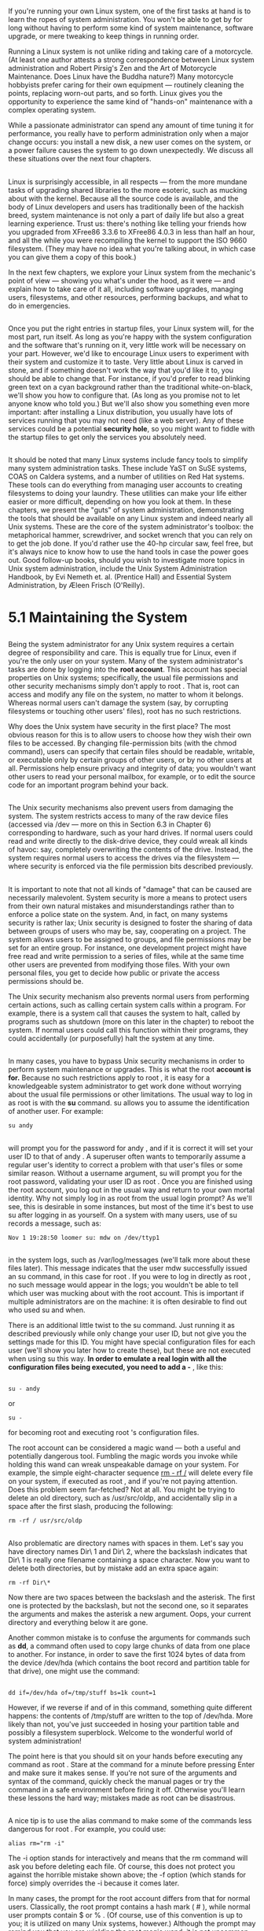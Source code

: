 * 
** 
   If you're running your own Linux system, one of the first tasks at hand is to
   learn the ropes of system administration. You won't be able to get by for
   long without having to perform some kind of system maintenance, software
   upgrade, or mere tweaking to keep things in running order.

   Running a Linux system is not unlike riding and taking care of a motorcycle.
   (At least one author attests a strong correspondence between Linux system
   administration and Robert Pirsig's Zen and the Art of Motorcycle Maintenance.
   Does Linux have the Buddha nature?) Many motorcycle hobbyists prefer caring
   for their own equipment — routinely cleaning the points, replacing worn-out
   parts, and so forth. Linux gives you the opportunity to experience the same
   kind of "hands-on" maintenance with a complex operating system.

   While a passionate administrator can spend any amount of time tuning it for
   performance, you really have to perform administration only when a major
   change occurs: you install a new disk, a new user comes on the system, or a
   power failure causes the system to go down unexpectedly. We discuss all these
   situations over the next four chapters.
** 
   Linux is surprisingly accessible, in all respects — from the more mundane
   tasks of upgrading shared libraries to the more esoteric, such as mucking
   about with the kernel. Because all the source code is available, and the body
   of Linux developers and users has traditionally been of the hackish breed,
   system maintenance is not only a part of daily life but also a great learning
   experience. Trust us: there's nothing like telling your friends how you
   upgraded from XFree86 3.3.6 to XFree86 4.0.3 in less than half an hour, and
   all the while you were recompiling the kernel to support the ISO 9660
   filesystem. (They may have no idea what you're talking about, in which case
   you can give them a copy of this book.)

   In the next few chapters, we explore your Linux system from the mechanic's
   point of view — showing you what's under the hood, as it were — and explain
   how to take care of it all, including software upgrades, managing users,
   filesystems, and other resources, performing backups, and what to do in
   emergencies.
** 
   Once you put the right entries in startup files, your Linux system will, for
   the most part, run itself. As long as you're happy with the system
   configuration and the software that's running on it, very little work will be
   necessary on your part. However, we'd like to encourage Linux users to
   experiment with their system and customize it to taste. Very little about
   Linux is carved in stone, and if something doesn't work the way that you'd
   like it to, you should be able to change that. For instance, if you'd prefer
   to read blinking green text on a cyan background rather than the traditional
   white-on-black, we'll show you how to configure that. (As long as you promise
   not to let anyone know who told you.) But we'll also show you something even
   more important: after installing a Linux distribution, you usually have lots
   of services running that you may not need (like a web server). Any of these
   services could be a potential *security hole*, so you might want to fiddle
   with the startup files to get only the services you absolutely need.
** 
   It should be noted that many Linux systems include fancy tools to simplify
   many system administration tasks. These include YaST on SuSE systems, COAS on
   Caldera systems, and a number of utilities on Red Hat systems. These tools
   can do everything from managing user accounts to creating filesystems to
   doing your laundry. These utilities can make your life either easier or more
   difficult, depending on how you look at them. In these chapters, we present
   the "guts" of system administration, demonstrating the tools that should be
   available on any Linux system and indeed nearly all Unix systems. These are
   the core of the system administrator's toolbox: the metaphorical hammer,
   screwdriver, and socket wrench that you can rely on to get the job done. If
   you'd rather use the 40-hp circular saw, feel free, but it's always nice to
   know how to use the hand tools in case the power goes out. Good follow-up
   books, should you wish to investigate more topics in Unix system
   administration, include the Unix System Administration Handbook, by Evi
   Nemeth et. al. (Prentice Hall) and Essential System Administration, by Æleen
   Frisch (O'Reilly).
* 5.1 Maintaining the System
** 
   Being the system administrator for any Unix system requires a certain degree
   of responsibility and care. This is equally true for Linux, even if you're
   the only user on your system. Many of the system administrator's tasks are
   done by logging into the *root account*. This account has special properties
   on Unix systems; specifically, the usual file permissions and other security
   mechanisms simply don't apply to root . That is, root can access and modify
   any file on the system, no matter to whom it belongs. Whereas normal users
   can't damage the system (say, by corrupting filesystems or touching other
   users' files), root has no such restrictions.

   Why does the Unix system have security in the first place? The most obvious
   reason for this is to allow users to choose how they wish their own files to
   be accessed. By changing file-permission bits (with the chmod command), users
   can specify that certain files should be readable, writable, or executable
   only by certain groups of other users, or by no other users at all.
   Permissions help ensure privacy and integrity of data; you wouldn't want
   other users to read your personal mailbox, for example, or to edit the source
   code for an important program behind your back.
** 
   The Unix security mechanisms also prevent users from damaging the system. The
   system restricts access to many of the raw device files (accessed via /dev —
   more on this in Section 6.3 in Chapter 6) corresponding to hardware, such as
   your hard drives. If normal users could read and write directly to the
   disk-drive device, they could wreak all kinds of havoc: say, completely
   overwriting the contents of the drive. Instead, the system requires normal
   users to access the drives via the filesystem — where security is enforced
   via the file permission bits described previously.
** 
   It is important to note that not all kinds of "damage" that can be caused are
   necessarily malevolent. System security is more a means to protect users from
   their own natural mistakes and misunderstandings rather than to enforce a
   police state on the system. And, in fact, on many systems security is rather
   lax; Unix security is designed to foster the sharing of data between groups
   of users who may be, say, cooperating on a project. The system allows users
   to be assigned to groups, and file permissions may be set for an entire
   group. For instance, one development project might have free read and write
   permission to a series of files, while at the same time other users are
   prevented from modifying those files. With your own personal files, you get
   to decide how public or private the access permissions should be.

   The Unix security mechanism also prevents normal users from performing
   certain actions, such as calling certain system calls within a program. For
   example, there is a system call that causes the system to halt, called by
   programs such as shutdown (more on this later in the chapter) to reboot the
   system. If normal users could call this function within their programs, they
   could accidentally (or purposefully) halt the system at any time.
** 
   In many cases, you have to bypass Unix security mechanisms in order to
   perform system maintenance or upgrades. This is what the root *account is
   for.* Because no such restrictions apply to root , it is easy for a
   knowledgeable system administrator to get work done without worrying about
   the usual file permissions or other limitations. The usual way to log in as
   root is with the *su* command. su allows you to assume the identification of
   another user. For example:
   #+begin_src shell
     su andy
   #+end_src
** 
   will prompt you for the password for andy , and if it is correct it will set
   your user ID to that of andy . A superuser often wants to temporarily assume
   a regular user's identity to correct a problem with that user's files or some
   similar reason. Without a username argument, su will prompt you for the root
   password, validating your user ID as root . Once you are finished using the
   root account, you log out in the usual way and return to your own mortal
   identity. Why not simply log in as root from the usual login prompt? As we'll
   see, this is desirable in some instances, but most of the time it's best to
   use su after logging in as yourself. On a system with many users, use of su
   records a message, such as:
   #+begin_src shell
     Nov 1 19:28:50 loomer su: mdw on /dev/ttyp1
   #+end_src
** 
   in the system logs, such as /var/log/messages (we'll talk more about these
   files later). This message indicates that the user mdw successfully issued an
   su command, in this case for root . If you were to log in directly as root ,
   no such message would appear in the logs; you wouldn't be able to tell which
   user was mucking about with the root account. This is important if multiple
   administrators are on the machine: it is often desirable to find out who used
   su and when.
   
   There is an additional little twist to the su command. Just running it as
   described previously while only change your user ID, but not give you the
   settings made for this ID. You might have special configuration files for
   each user (we'll show you later how to create these), but these are not
   executed when using su this way. *In order to emulate a real login with all
   the configuration files being executed, you need to add a -* , like this:
** 
   #+begin_src shell
     su - andy
   #+end_src
   or
   #+begin_src shell
     su -
   #+end_src
   for becoming root and executing root 's configuration files.

   The root account can be considered a magic wand — both a useful and
   potentially dangerous tool. Fumbling the magic words you invoke while holding
   this wand can wreak unspeakable damage on your system. For example, the
   simple eight-character sequence __rm - rf /__ will delete every file on your
   system, if executed as root , and if you're not paying attention. Does this
   problem seem far-fetched? Not at all. You might be trying to delete an old
   directory, such as /usr/src/oldp, and accidentally slip in a space after the
   first slash, producing the following: 
   #+begin_src shell
     rm -rf / usr/src/oldp
   #+end_src
** 
   Also problematic are directory names with spaces in them. Let's say you have
   directory names Dir\ 1 and Dir\ 2, where the backslash indicates that Dir\ 1
   is really one filename containing a space character. Now you want to delete
   both directories, but by mistake add an extra space again:
   #+begin_src shell
     rm -rf Dir\*
   #+end_src
   Now there are two spaces between the backslash and the asterisk. The first
   one is protected by the backslash, but not the second one, so it separates
   the arguments and makes the asterisk a new argument. Oops, your current
   directory and everything below it are gone.

   Another common mistake is to confuse the arguments for commands such as *dd*,
   a command often used to copy large chunks of data from one place to another.
   For instance, in order to save the first 1024 bytes of data from the device
   /dev/hda (which contains the boot record and partition table for that drive),
   one might use the command:
** 
   #+begin_src shell
     dd if=/dev/hda of=/tmp/stuff bs=1k count=1
   #+end_src
   However, if we reverse if and of in this command, something quite different
   happens: the contents of /tmp/stuff are written to the top of /dev/hda. More
   likely than not, you've just succeeded in hosing your partition table and
   possibly a filesystem superblock. Welcome to the wonderful world of system
   administration!

   The point here is that you should sit on your hands before executing any
   command as root . Stare at the command for a minute before pressing Enter and
   make sure it makes sense. If you're not sure of the arguments and syntax of
   the command, quickly check the manual pages or try the command in a safe
   environment before firing it off. Otherwise you'll learn these lessons the
   hard way; mistakes made as root can be disastrous.
** 
   A nice tip is to use the alias command to make some of the commands less
   dangerous for root . For example, you could use:
   #+begin_src shell
     alias rm="rm -i"
   #+end_src
   The -i option stands for interactively and means that the rm command will ask
   you before deleting each file. Of course, this does not protect you against
   the horrible mistake shown above; the -f option (which stands for force)
   simply overrides the -i because it comes later.

   In many cases, the prompt for the root account differs from that for normal
   users. Classically, the root prompt contains a hash mark ( # ), while normal
   user prompts contain $ or % . (Of course, use of this convention is up to
   you; it is utilized on many Unix systems, however.) Although the prompt may
   remind you that you are wielding the root magic wand, it is not uncommon for
   users to forget this or accidentally enter a command in the wrong window or
   virtual console.
** 
   Like any powerful tool, the root account can also be abused. It is important,
   as the system administrator, to protect the root password, and if you give it
   out at all, to give it only to those users whom you trust (or who can be held
   responsible for their actions on the system). If you're the only user of your
   Linux system, this certainly doesn't apply — unless, of course, your system
   is connected to a network or allows dial-in login access.
   
   The primary benefit of not sharing the root account with other users is not
   so much that the potential for abuse is diminished, although this is
   certainly the case. Even more important is that if you're the one person with
   the ability to use the root account, you have complete knowledge of how the
   system is configured. If anyone were able to, say, modify important system
   files (as we'll talk about in this chapter), the system configuration could
   be changed behind your back, and your assumptions about how things work would
   be incorrect. Having one system administrator act as the arbiter for the
   system configuration means that one person always knows what's going on.
** 
   Also, allowing other people to have the root password means that it's more
   likely someone will eventually make a mistake using the root account.
   Although each person with knowledge of the root password may be trusted,
   anybody can make mistakes. If you're the only system administrator, you have
   only yourself to blame for making the inevitable human mistakes as root .

   That being said, let's dive into the actual tasks of system administration
   under Linux. Buckle your seatbelt.
* 5.2 Booting the System
** 
   There are several ways of booting Linux on your system. The most common
   methods involve booting from the hard drive or using a boot floppy. In many
   cases, the installation procedure will have configured one or both of these
   for you; in any case, it's important to understand how to configure booting
   for yourself.
** 5.2.1 Using a Boot Floppy
*** 
    Traditionally, a Linux boot floppy simply contains a kernel image, which is
    loaded into memory when you insert the floppy and start the system.( A Linux
    boot floppy may instead contain a LILO boot record, which causes the system
    to boot a kernel from the hard drive. We'll discuss this in the next section,
    when we talk more about LILO.)

    Many Linux distributions create a boot floppy for you in this way when
    installing the system. Using a boot floppy is an easy way to boot Linux if
    you don't want to bother booting from the hard drive. (For example, Windows
    NT/2000's boot manager is somewhat difficult to configure for booting Linux.
    We'll talk about this in the next section.) Once the kernel has booted from
    the floppy, you are free to use the floppy drive for other purposes.

    We'll include some technical information here in order to explain the boot
    process, but rest assured that in most cases, you can just insert the floppy
    disk, and booting works. Reading the following paragraphs will help you
    understanding your system, though.
*** 
    The kernel image is usually compressed, using the same algorithm as the gzip
    or the bzip2 compression programs (more on this in Section 7.4.2 in Chapter
    7 ). Compression allows the kernel, which may be a megabyte or more in size,
    to require only a few hundred kilobytes of disk space. Part of the kernel
    code is not compressed: this part contains the routines necessary to
    uncompress the kernel from the disk image and load it into memory.
    Therefore, the kernel actually "bootstraps" itself at boot time by
    uncompressing into memory.

    A number of parameters are stored in the kernel image. Among these
    parameters is the name of the device to use as the root filesystem once the
    kernel boots. Another parameter is the text mode to use for the system
    console. All these parameters may be modified using the *rdev* command,
    which we'll discuss later in this section.
*** 
    After the kernel has started, it attempts to mount a filesystem on the root
    device hardcoded in the kernel image itself. This will serve as the root
    filesystem — that is, the filesystem on /. Section 6.1 in Chapter 6
    discusses filesystems in more detail; all that you need to know for now is
    that the kernel image must contain the name of your root filesystem device.
    If the kernel can't mount a filesystem on this device, it gives up, issuing
    a kernel "panic" message. (Essentially, a kernel panic is a fatal error
    signaled by the kernel itself. A panic will occur whenever the kernel is
    terminally confused and can't continue with execution. For example, if there
    is a bug in the kernel itself, a panic might occur when it attempts to
    access memory that doesn't exist. We'll talk about kernel panics more in the
    section Section 8.6 in Chapter 8.)

    The root device stored in the kernel image is that of your root filesystem
    on the hard drive. This means that once the kernel boots, it mounts a
    hard-drive partition as the root filesystem, and all control transfers to
    the hard drive. Once the kernel is loaded into memory, it stays there — the
    boot floppy need not be accessed again (until you reboot the system, of
    course).
*** 
    Given a kernel image, you can create your own boot floppy. On many Linux
    systems, the kernel itself is stored in the file */boot/vmlinuz*.(Why the
    silly filename? On many Unix systems, the kernel is stored in a file named
    /vmunix where vm stands for "virtual memory." Naturally, Linux has to be
    different and names its kernel images vmlinux, and places them in the
    directory /boot to get them out of the root directory. The name vmlinuz was
    adopted to differentiate compressed kernel images from uncompressed images.
    Actually, the name and location of the kernel don't matter a bit, as long as
    you have either a boot floppy containing a kernel, or LILO knows how to find
    the kernel image.) This is not a universal convention, however; other Linux
    systems store the kernel in /vmlinuz or /vmlinux, and still others in a file
    such as /Image. (If you have multiple kernel images, you can use LILO to
    select which one to boot. See the next section.) Note that newly installed
    Linux systems may not have a kernel image on the hard drive if a boot floppy
    was created for you. In any case, you can build your own kernel. It's often
    a good idea to do this anyway; you can "customize" the kernel to include
    only those drivers for your particular hardware. See Section 7.4.2 in
    Chapter 7 for details.
*** 
    All right. Let's say that you have a kernel image in the file /boot/vmlinuz.
    To create a boot floppy, the first step is to use rdev to set the root
    device to that of your Linux root filesystem. (If you built the kernel
    yourself, this should be already set to the correct value, but it can't hurt
    to check with rdev.) We discussed how to create the root device in Section
    3.1.2 and Section 3.1.3 in Chapter 3.

    As root , use rdev -h to print a usage message. As you will see, there are many supported
    options, allowing you to specify the root device (our task here), the swap device, ramdisk size,
    and so on. For the most part, you needn't concern yourself with these options now.

    If we use the command rdev /boot/vmlinuz, the root device encoded in the
    kernel found in /boot/vmlinuz will be printed:
    #+begin_src shell
    courgette:/# rdev /boot/vmlinuz
    Root device /dev/hda1
    #+end_src
*** 
    If this is incorrect, and the Linux root filesystem is actually on
    /dev/hda3, we should use the following command:
    #+begin_src shell
    courgette:/# rdev /boot/vmlinuz /dev/hda3
    courgette:/#
    #+end_src
    rdev is the strong, silent type; nothing is printed when you set the root
    device, so run rdev /boot/vmlinuz again to check that it is set correctly.

    Now you're ready to create the boot floppy. For best results, use a
    brand-new, formatted floppy. You can format the floppy under Windows or
    using *fdformat* under Linux;(Some versions of the Debian distribution don't
    have an fdformat command; use the *aptly* named superformat instead.) this
    will lay down the sector and track information so that the system can
    auto-detect the size of the floppy. (See the section Section 6.1 in Chapter
    6 for more on using floppies.)
*** 
    To create the boot floppy, use dd to copy the kernel image to it, as in:
    #+begin_src shell
      courgette:/# dd if=/boot/vmlinuz of=/dev/fd0 bs=8192
    #+end_src
    If you're interested in dd, the manual page will be illustrative; in brief,
    this copies the input file (if option) named /boot/vmlinuz to the output
    file (of option) named /dev/fd0 (the first floppy device), using a block
    size (bs) of 8192 bytes. Of course, the plebian cp can be used as well, but
    we Unix sysadmins love to use cryptic commands to complete relatively simple
    tasks. That's what separates us from mortal users.

    Your boot floppy should now be ready to go. You can shut down the system
    (see Section 5.5 later in this chapter) and boot with the floppy, and if all
    goes well, your Linux system should boot as it usually does. It might be a
    good idea to make an extra boot floppy as a spare, and in Section 8.6 in
    Chapter 8, we describe methods by which boot floppies can be used to recover
    from disaster.
** 5.2.2 Using LILO
***   
    LILO is a general-purpose boot manager that can boot whatever operating
    systems you have installed on your machine, including Linux. There are
    dozens of ways to configure LILO. Here, we're going to discuss the two most
    common methods: installing LILO on the master boot record of your hard drive
    and installing LILO as a secondary boot loader for Linux only.

    LILO is the most common way to boot Linux from the hard drive. (By the
    expression "boot from the hard drive," we mean that the kernel itself is
    stored on the hard drive and no boot floppy is required, but remember that
    even when you use a boot floppy, control is transferred to the hard drive
    once the kernel is loaded into memory.) If LILO is installed on your drive's
    master boot record, or MBR, it is the first code to run when the hard drive
    is booted. LILO can then boot other operating systems — such as Linux or
    Windows — and allow you to select between them at boot time.

    It should be mentioned here that LILO is not the only boot manager available
    for booting Linux. There are alternatives like grub (Grand Unified
    Bootloader) that work just as well. However, because most distributions use
    LILO, this is also what we will cover here.
*** 
    However, Windows NT and later versions of Windows have boot managers of
    their own that occupy the MBR. If you are using one of these systems, in
    order to boot Linux from the hard drive, you may have to install LILO as the
    "secondary" boot loader for Linux only. In this case, LILO is installed on
    the boot record for just your Linux root partition, and the boot manager
    software (for Windows NT/2000) takes care of executing LILO from there when
    you wish to boot Linux.

    As we'll see, however, the Windows NT/2000 boot managers are somewhat
    uncooperative when it comes to booting LILO. This is a poor design decision,
    and if you must absolutely use one of these boot managers, it might be
    easier to boot Linux from floppy instead. Read on. Or, if you really want to
    go with Linux all the way, you can use LILO to boot Windows NT/2000 and dump
    the Windows boot managers completely.
*** 
    Use of LILO with Windows 95/98/ME/2000 is quite simple. You just configure
    LILO to boot Windows 95/98/ME/2000 (see the next section). However, if you
    install Windows 95/98/ME/2000 after installing LILO, you need to reinstall
    LILO (as the Windows 95/98/ME/2000 installation procedure overwrites the MBR
    of your primary hard drive). Just be sure you have a Linux boot floppy on
    hand so that you can boot Linux and rerun LILO.

    Before proceeding you should note that a number of Linux distributions are
    capable of configuring and installing LILO when you first install the Linux
    software. However, it's often best to configure LILO yourself, just to
    ensure that everything is done correctly.
*** 5.2.2.1 The /etc/lilo.conf file
**** 
     The first step in configuring LILO is to set up the LILO configuration file,
     which is often stored in /etc/lilo.conf. (On other systems, the file may be
     found in /boot/lilo.conf or /etc/lilo/config.)

     We are going to walk through a sample lilo.conf file. You can use this file
     as a base for your own lilo.conf and edit it for your own system.

     The first section of this file sets up some basic parameters:
     #+begin_src shell
      boot = /dev/hda
      compact
      install = /boot/boot.b
      map = /boot/map
     #+end_src
**** 
     The boot line sets the name of the device where LILO should install itself
     in the boot record. In this case, we want to install LILO in the master boot
     record of /dev/hda, the first non-SCSI hard drive. If you're booting from a
     SCSI hard drive, use a device name such as /dev/sda instead. If you give a
     partition device name (such as /dev/hda2), instead of a drive device, LILO
     will be installed as a secondary boot loader on the named partition. We'll
     talk about this in more detail later.
**** 
     The compact line tells LILO to perform some optimization; always use this
     unless you are seriously hacking on your LILO configuration.(In some cases,
     you will need the linear option, which should not be used together with
     compact. See the LILO documentation for more information.) Likewise, always
     use the install and map lines as shown. install names the file containing
     the boot sector to use on the MBR, and map specifies the "map file" that
     LILO creates when installed. On many distributions (like SuSE), these files
     should be in the directory /boot, although on other systems they may be
     found in /etc/lilo. /boot/map won't be created until you install LILO for
     the first time.
**** 
     Now, for each operating system you wish LILO to boot, add a stanza to
     /etc/lilo.conf. For example, a Linux stanza might look like this:
     #+begin_src shell
       # Stanza for Linux with root  partition on /dev/hda2.
       image = /boot/vmlinuz    # Location of kernel
       label = linux    #  Name of OS (for the LILO boot menu)
       root = /dev/hda2   #  Location of root partition
       vga = ask    #  Ask for VGA text mode at boot time
     #+end_src
     The image line specifies the name of the kernel image. Subfields include
     label , which gives this stanza a name to use with the LILO boot menu (more
     on this later); root , which specifies the Linux root partition; and vga ,
     which specifies the VGA text mode to use for the system console.
**** 
     Valid modes for vga are normal (for standard 80x25 display), extended (for
     extended text mode, usually 132x44 or 132x60), ask (to be prompted for a
     mode at boot time), or an integer (such as 1, 2, or 3). The integer
     corresponds to the number of the mode you select when using ask . The exact
     text modes available depend on your video card; use vga = ask to get a
     list.

     If you wish to boot multiple Linux kernels — for example, if you're doing
     some kernel debugging — you can add an image stanza for each one. The only
     required subfield of the image stanza is label . If you don't specify root
     or vga , the defaults coded into the kernel image itself using rdev will be
     used. If you do specify root or vga , these override the values you may
     have set using rdev. Therefore, if you are booting Linux using LILO,
     there's no need to use rdev; the LILO configuration file sets these boot
     parameters for you.
**** 
     A stanza for booting Windows 95/98/ME/2000 would look like the following:
     #+begin_src shell
       # Stanza for Win 95/Win 98/Win ME/Win 2000 partition on /dev/hda1.
       other  = /dev/hda1 # Location of partition
       table  = /dev/hda # Location of partition table for /dev/hda2
       label  = windows # Name of OS (for boot menu)
     #+end_src
     If you wish to boot a Windows 95/98/ME/2000 partition located on the second
     drive, you should add the line:
     #+begin_src shell
       loader = /boot/any_d.b
     #+end_src
     to the Windows other stanza.

     Many more options are available for LILO configuration. The LILO
     distribution itself (found on most Linux FTP sites and distributions)
     includes an extensive manual describing them all. The previous examples
     should suffice for most systems, however.
**** 
     Once you have your /etc/lilo.conf ready, you can run the command:
     #+begin_src shell
       /sbin/lilo
     #+end_src
     as root . This should display information, such as the following:
     #+begin_src shell
       courgette:/# /sbin/lilo
       Added linux
       Added windows
       courgette:/#
     #+end_src
     Using the -v option with lilo prints more diagnostic information should
     something go wrong; also, using the -C option allows you to specify a
     configuration file other than /etc/lilo.conf.
**** 
     Once this is done, you're ready to shut down your system (again, see
     Section 5.5 later in this chapter for details), reboot, and try it out. The
     first operating system stanza listed in /etc/lilo.conf will be booted by
     default. To select one of the other kernels or operating systems listed in
     /etc/lilo.conf, hold down the Shift or Ctrl key or simply press the Scroll
     Lock key while the system boots. This should present you with a LILO boot
     prompt:
     #+begin_src shell
       boot:
     #+end_src
     Here, you can press Tab to get a list of available boot options:
     #+begin_src shell
       boot: tab-key
       linux windows
     #+end_src
**** 
     These are the names given with label lines in /etc/lilo.conf. Enter the
     appropriate label, and that operating system will boot. In this case,
     entering windows causes Windows to boot from /dev/hda1, as we specified in
     the lilo.conf file.

     It should be noted here that some distributions add a fancy GUI to LILO
     (typically, this involves a Tux, the Linux penguin, in the background).
     However, configuring these should be no different from configuring the
     plain, old text-mode LILO.
*** 5.2.2.2 Using LILO as a secondary bootloader
**** 
     If you're using the Windows NT/2000 boot manager, installing the Debian
     distribution of Linux, or don't want LILO to inhabit the master boot record
     of your drive, you can configure LILO as a secondary bootloader, which will
     live on the boot record of just your Linux root partition.

     To do this, simply change the boot = ... line of /etc / lilo.conf to the
     name of the Linux root partition. For example:
     #+begin_src shell
       boot = /dev/hda2
     #+end_src
**** 
     will install LILO on the boot record of /dev/hda2, to boot Linux only. Note
     that this works only for primary partitions on the hard drive (not for
     extended or logical partitions). This restriction does not apply to the
     Debian distribution, however, where the MBR can boot an operating system
     from a boot sector in an extended (but not logical) partition. In order to
     boot Linux in this way, the Linux root partition should be marked as
     "active" in the partition table. This can be done using fdisk under Linux
     or Windows. When booting the system, the BIOS will read the boot record of
     the first "active" partition to start Linux.

     If you are using Windows NT/2000's boot manager, you should install LILO in
     this way, and then tell the boot manager to boot another operating system
     from that partition on your hard drive. The method for doing this depends
     on the boot manager in question; see your documentation for details.
*** 5.2.2.3 Specifying boot time options
**** 
     When you first installed Linux, more than likely you booted either from a
     floppy or a CD- ROM, which gave you the now-familiar LILO boot prompt. At
     this prompt you can enter several boot time options, such as:
     #+begin_src shell
      hd= cylinders , heads , sectors
     #+end_src
     to specify the hard-drive geometry. Each time you boot Linux, it may be
     necessary to specify these parameters in order for your hardware to be
     detected correctly, as described in Section 3.1.1 in Chapter 3. If you are
     using LILO to boot Linux from the hard drive, you can specify these
     parameters in /etc/lilo.conf instead of entering them at the boot prompt
     each time. To the Linux stanza of the lilo.conf file, just add a line, such
     as:
     #+begin_src shell
      append = "hd=683,16,38"
     #+end_src
**** 
     This causes the system to behave as though hd=683,16,38 were entered at the
     LILO boot prompt. If you wish to specify multiple boot options, you can do
     so with a single append line, as in:
     #+begin_src shell
      append = "hd=683,16,38 hd=64,32,202"
     #+end_src
     In this case, we specify the geometry for the first and second hard drives,
     respectively. Note that you need to use such boot options only if the kernel
     doesn't detect your hardware at boot time, which is unlikely unless you have
     very old or very uncommon hardware. You should already know if this is
     necessary, based on your experiences with installing Linux; in general, you
     should have to use an append line in lilo.conf only if you had to specify
     these boot options when first booting the Linux installation media.
**** 
     There are a number of other boottime options. Most of them deal with
     hardware detection, which has already been discussed in Chapter 3. However,
     the following additional options may also be useful to you:
**** 
     single
     Boot the system in single-user mode; skip all the system configuration and start a root
     shell on the console. See Section 8.6 in Chapter 8 for hints on using this.
     root= partition
     Mounts the named partition as the Linux root filesystem. This overrides any value
     given in /etc/lilo.conf.
     ro
     Mounts the root filesystem as read-only. This is usually done in order to run fsck; see
     Section 6.1.5 in Chapter 6.
     ramdisk= size
     Specifies a size, in bytes, for the ramdisk device. This overrides any value in
     /etc/lilo.conf. Most users need not worry about using the ramdisk; it's useful primarily
     for installation.
     vga= mode
     Sets the VGA display mode. This overrides any value in /etc/lilo.conf. Valid modes
     are normal , extended , ask , or an integer. This option is equivalent to the vga =
     values used in lilo.conf; see Section 5.2.2.1 earlier in this chapter.
**** 
     mem= size
     Tells the kernel how much RAM you have. If you have 64 MB or less, the kernel can
     get this information from the BIOS, but if you use an older kernel and you have more,
     you will have to tell the kernel the exact amount, or it will use only the first 64 MB.
     For example, if you have 128 MB, specify mem=128m . Fortunately, this is no longer
     necessary with newer kernels.
     Any of these options can be entered by hand at the LILO boot prompt or specified with the
     append option in /etc/lilo.conf.
     LILO includes complete documentation that describes all the configuration options available.
     On many Linux systems this documentation can be found in /usr/src/lilo; on Debian systems,
     it is in /usr/share/doc/lilo/Manual.txt.gz. If you can't seem to find anything, grab the LILO
     distribution from one of the Linux archive sites, or ask your Linux vendor to provide the
     sources and documentation for LILO. This documentation includes a manual that describes all
     the concepts of booting and using LILO in detail, as well as a README file that contains
     excerpts from this manual, formatted as plain text.
*** 5.2.2.4 Removing LILO
**** 
     If you have LILO installed on your MBR, the easiest way to remove it is to
     use Windows fdisk. The command:
     #+begin_src shell
    FDISK /MBR
     #+end_src
     runs fdisk and overwrites the MBR with a valid Windows boot record.

     LILO saves backup copies of your original boot record in the files
     /boot/boot.0300 (for IDE drives) and /boot/boot.0800 (for SCSI drives).
     These files contain the MBR of the drive before LILO was installed. You can
     use the dd command to replace the boot record on the drive with this backup
     copy. For example:
     #+begin_src shell
      dd if=/boot/boot.0300 of=/dev/hda bs=446 count=1
     #+end_src
**** 
     copies the first 446 bytes of the file /boot/boot.0300 to /dev/hda. Even though the files are 512
     bytes in size, only the first 446 bytes should be copied back to the MBR.
     Be very careful when using this command! This is one of those cases where blindly executing
     commands you find in a book can cause real trouble if you're not sure what you're doing. Use
     this method only as a last resort and only if you're certain that the files /boot/boot.0300 or
     /boot/boot.0800 contain the boot record you want. Many distributions of Linux come installed
     with bogus versions of these two files; you might need to delete them before you install LILO.
     The LILO documentation contains further hints for removing LILO and debugging your
     LILO configuration.
* 5.3 System Startup and Initialization
** 
   In this section, we're going to talk about exactly what happens when the
   system boots. Understanding this process and the files involved is important
   for performing various kinds of system configuration.
** 5.3.1 Kernel Boot Messages
***   
    The first step is booting the kernel. As described in the previous section,
    this can be done from floppy or hard drive. As the kernel loads into memory,
    it will print messages to the system console, but usually also saves them in
    the system log files as well. As root , you can always check the file
    */var/log/messages* (which contains kernel messages emitted during runtime
    as well). The command dmesg prints out the last lines of the kernel message
    ring buffer; directly after booting, naturally, you will get the boot
    messages.

    In the following few paragraphs, we'll go through a couple of the more
    interesting messages and explain what they mean. These messages are all
    printed by the kernel itself, as each device driver is initialized. The
    exact messages printed depend on what drivers are compiled into your kernel
    and what hardware you have on your system. You are likely to have more,
    fewer or different messages; we'll concentrate here on the messages that are
    quite common. The line:
*** 
    #+begin_src shell
      Linux version 2.4.10-64GB-SMP (root@SMP_X86.suse.de) \
      (gcc version 2.95.3 20010315) #1 SMP Fri Sep 28 17:26:36 GMT 2001
    #+end_src
    tells you the version number of the kernel, on which machine, when, and with
    which compiler it was built.

    Next, the kernel reports which processors it has found and, because this
    output is from a system with two processors, how the processors will work
    together:
*** 
    #+begin_src shell
    Intel MultiProcessor Specification v1.1
    Virtual Wire compatibility mode.
    OEM ID: OEM00000 Product ID: PROD00000000 APIC at: 0xFEE00000
    Processor #0 Pentium(tm) Pro APIC version 17
    Floating point unit present.
    Machine Exception supported.
    64 bit compare & exchange supported.
    Internal APIC present.
    Bootup CPU
**** 
     Processor #1 Pentium(tm) Pro APIC version 17
     Floating point unit present.
     Machine Exception supported.
     64 bit compare & exchange supported.
     Internal APIC present.
     ...
     I/O APIC #2 Version 17 at 0xFEC00000.
     Processors: 2
     mapped APIC to ffffe000 (fee00000)
     mapped IOAPIC to ffffd000 (fec00000)
     Detected 498673 kHz processor.
     #+end_src
***     
    Then, it tells us which console font it has picked and which console type it
    has detected:
    #+begin_src shell
      Console: color VGA+ 80x25
    #+end_src
    Note that this involves only the text mode being used by the kernel, not the
    capabilities of your video card. (An SVGA video card is reported as VGA+ as
    far as the console text mode is concerned.)

    The kernel gathers information about the PCI bus and checks for any PCI
    cards present in the system:
*** 
    #+begin_src shell
      PCI: PCI BIOS revision 2.10 entry at 0xfb140, last bus=1
      PCI: Using configuration type 1
      PCI: Probing PCI hardware
      PCI: Using IRQ router PIIX [8086/7110] at 00:07.0
      PCI: Found IRQ 14 for device 00:07.2
      PCI: Sharing IRQ 14 with 00:0b.0
      Limiting direct PCI/PCI transfers.
      You'll then see the "BogoMIPS" calculation for your processor:
      Calibrating delay loop... 996.14 BogoMIPS
      Calibrating delay loop... 996.14 BogoMIPS
      Total of 2 processors activated (1992.29 BogoMIPS).
    #+end_src
*** 
    This is an utterly bogus (hence the name) measurement of processor speed,
    which is used to obtain optimal performance in delay loops for several
    device drivers. The kernel also prints information on the system memory:
    #+begin_src shell
      Memory: 770672k/786368k available (1390k kernel code, 15308k reserved, 392k
      data, 128k init, 0k highmem)
    #+end_src
    Here, we see that 770672 KB of RAM are available for the system to use; the
    kernel itself is using 1390 KB.
    
    Various memory structures and properties of the CPU are then determined. For
    example, the line:
    #+begin_src shell
      CPU serial number disabled.
    #+end_src
    tells you that the Linux kernel has simply turned off the infamous serial
    number feature of the Pentium III CPU.
*** 
    Linux then sets up networking, the mouse port, and the serial driver. A line such as:
    #+begin_src shell
      ttyS00 at 0x03f8 (irq = 4) is a 16550A
    #+end_src
    means that the first serial device (/dev/ttyS00, or COM1) was detected at
    address 0x03f8, IRQ 4, using 16550A UART functions. Next comes some more
    hardware detection like the real- time clock and the floppy drive:
    #+begin_src shell
      Real Time Clock Driver v1.10e
      ...
      Floppy drive(s): fd0 is 1.44M
      FDC 0 is a post-1991 82077
      loop: loaded (max 8 devices)
      ide-floppy driver 0.97.sv
      ...
    #+end_src
*** 
    A bit later, the system is checking for a SCSI host adapter. The kernel
    prints out information about all SCSI devices found; this is verbose and not
    really worth reproducing here. The line:
    #+begin_src shell
      Adding Swap: 120480k swap-space (priority 42)
    #+end_src
    tells you how much swap space the kernel has found. Among the further tasks
    performed during a typical boot are finding and configuring a parallel port
    ( lp1 ), detecting and configuring the network card, and finally setting up
    the USB subsystem.
** 5.3.2 init, inittab, and rc Files
***    
    Once the device drivers are initialized, the kernel executes the *program
    init*, which is found in /etc, /bin, or /sbin (it's /sbin/init on most
    systems). init is a general-purpose program that spawns new processes and
    restarts certain programs when they exit. For example, each virtual console
    has a getty process running on it, started by init. Upon login, the getty
    process is replaced with another. After logging out, init starts a new getty
    process, allowing you to log in again.

    init is also responsible for running a number of programs and scripts when
    the system boots. *Everything init does is controlled by the file
    /etc/inittab*. In order to understand this file, you need to understand the
    concept of runlevels first.
*** 
    A *runlevel* is a number or letter that specifies the current system state,
    as far as init is concerned. For example, when the system runlevel is
    changed to 3, all entries in /etc/inittab containing 3 in the column
    specifying the runlevels will be executed. Runlevels are a useful way to
    group entries in /etc/inittab together. For example, you might want to say
    that runlevel 1 executes only the bare minimum of configuration scripts,
    runlevel 2 executes everything in runlevel 1 plus networking configuration,
    runlevel 3 executes everything in levels 1 and 2 plus dial-in login access,
    and so on. Today, the Red Hat distribution is set up so that runlevel 5
    automatically starts the X Window System graphical interface. The SuSE
    distribution does it at runlevel 3, and the Debian distribution does so at
    runlevel 2 — provided you have installed X.
*** 
    For the most part, you don't need to concern yourself with runlevels. When
    the system boots, it enters the default runlevel (set in /etc/inittab, as we
    will soon show). On most systems, this default is runlevel 2 or 3. After we
    discuss normal booting, we'll show you how to enter another runlevel that
    you will sometimes need to use — runlevel 1, or single-user mode. Let's take
    a look at a sample /etc/inittab file:
*** 
    #+begin_src shell
    # Set the default runlevel to three
    id:3:initdefault:
    # Execute /etc/rc.d/rc.sysinit when the system boots
    si:S:sysinit:/etc/rc.d/rc.sysinit
    # Run /etc/rc.d/rc with the runlevel as an argument
    l0:0:wait:/etc/rc.d/rc 0
    l1:1:wait:/etc/rc.d/rc 1
    l2:2:wait:/etc/rc.d/rc 2
    l3:3:wait:/etc/rc.d/rc 3
*** 
    l4:4:wait:/etc/rc.d/rc 4
    l5:5:wait:/etc/rc.d/rc 5
    l6:6:wait:/etc/rc.d/rc 6
    # Executed when we press ctrl-alt-delete
    ca::ctrlaltdel:/sbin/shutdown -t3 -rf now
    # Start agetty for virtual consoles 1 through 6
    c1:12345:respawn:/sbin/agetty 38400 tty1
    c2:12345:respawn:/sbin/agetty 38400 tty2
    c3:45:respawn:/sbin/agetty 38400 tty3
    c4:45:respawn:/sbin/agetty 38400 tty4
    c5:45:respawn:/sbin/agetty 38400 tty5
    c6:45:respawn:/sbin/agetty 38400 tty6
    #+end_src
***     
    Fields are separated by colons. The last field is the most recognizable: it
    is the command that init executes for this entry. The first field is an
    arbitrary identifier (it doesn't matter what it is so long as it's unique in
    the file) while the second indicates what runlevels cause the command to be
    invoked. The third field tells init how to handle this entry; for example,
    whether to execute the given command once or to respawn the command whenever
    it exits.

    The exact contents of /etc/inittab depend on your system and the
    distribution of Linux you have installed.
*** 
    In our sample file, we see first that the default runlevel is set to 3. The action field for this
    entry is initdefault , which causes the given runlevel to be set to the default. That's the
    runlevel normally used whenever the system boots. You can override the default with any
    level you want by running init manually (which you might do when debugging your
    configuration) and passing in the desired runlevel as an argument. For instance, the following
    command shuts down all current processes and starts runlevel 5 (warn all your users to log off
    before doing this!):
    #+begin_src shell
      tigger# init 5
    #+end_src
*** 
    LILO can also boot in single-user mode (usually runlevel 1) — see Section
    5.2.2.3 earlier in this chapter.

    The next entry tells init to execute the script /etc/rc.d/rc.sysinit when
    the system boots. (The action field is sysinit , which specifies that this
    entry should be executed when init is first started at system boot.) This
    file is simply a shell script containing commands to handle basic system
    initialization; for example, swapping is enabled, filesystems are checked
    and mounted, and the system clock is synchronized with the CMOS clock. You
    can take a look at this file on your system; we'll be talking more about the
    commands contained therein in Chapter 6; sees Section 6.1 and Section 6.2.
    On other distributions, this file might be elsewhere. For example, on SuSE
    it is /etc/init.d/boot, which is also where it should be according to the
    Linux Filesystem Hierarchy Standard (FHS).
*** 
    Next, we see that the system executes the script /etc/rc.d/rc when it enters
    any of the runlevels through 6, with the appropriate runlevel as an
    argument. rc is a generic startup script that executes other scripts as
    appropriate for that runlevel. The action field here is wait , which tells
    init to execute the given command , and to wait for it to complete execution
    before doing anything else.
** 5.3.3 rc Files
*** 
    Linux stores startup commands in files with rc in the name, using an old
    Unix convention. The commands do all the things necessary to have a fully
    functioning system, like starting the servers or daemons mentioned in
    Chapter 4. Thanks to these commands, the system comes up ready with logging
    facilities, mail, a web server, or whatever you installed and asked it to
    run. As explained in the previous section, the files are invoked from
    /etc/inittab. The commands are standard shell commands, and you can simply
    read the various rc files to see what they do.
*** 
    In this section, we describe the structure of the rc files so that you can
    understand where everything starts, and so that you can start or stop
    servers manually in the rare case that they don't do what you want them to
    do. We'll use Red Hat as our model, but once you get the idea of what to
    look for, you can find the corresponding files on any Linux distribution.
    Red Hat is both a good and a bad example because it violates the FHS. The
    Linux FHS is a distribution- neutral initiative to define standard directory
    names and filenames for important system files. Any Linux distribution that
    wants to be a good Linux citizen should follow this standard. Red Hat has
    decided — not for the first time — not to be a good citizen, so the path-
    and file- names given here for Red Hat give you an example of the variety
    that you may encounter when looking for system files. Examples for
    distributions following the FHS are SuSE and Debian.
*** 
    On Red Hat, the top-level rc script is */etc/rc.d/rc*. The path is slightly
    different in other distributions (*/etc/init.d/rc* on SuSE, for instance),
    but the contents are similar. In the previous section, you saw how the
    /etc/inittab invokes the script under a variety of circumstances with
    different numbers from 0 to 6 as arguments. The numbers correspond to
    runlevels, and each one causes the rc files to invoke a different set of
    scripts. So our next step is to find the scripts corresponding to each
    runlevel.

    On Red Hat, scripts for each runlevel are stored in the directory
    */etc/rc.d/rc N .d* where N is the runlevel being started. Thus, for
    runlevel 3, scripts in /etc/rc.d/rc3.d would be used. Again,
*** 
    slightly different conventions are the rule in other distributions. On
    Debian, for instance, the directory for each runlevel is */etc/rc N .d/*.

    Take a look in one of those directories; you will see a number of filenames
    of the form *S nnxxxx* or *K nnxxxx* where nn is a number from 00 to 99, and
    xxxx is the name of some system service. The scripts whose names begin with
    K are executed by /etc/rc.d/rc first to kill any existing services, and then
    the scripts whose names begin with S are executed to start new services.

    The numbers nn in the names are used to enforce an ordering on the scripts
    as they are executed: scripts with lower numbers are executed before those
    with higher numbers. The name xxxx is simply used to help you identify to
    which system service the script corresponds. This naming convention might
    seem odd, but it makes it easy to add or remove scripts from these
    directories and have them automatically executed at the appropriate time by
    /etc/rc.d/rc. For customizing startup scripts, you'll find it convenient to
    use a graphical runlevel editor, such as ksysv in KDE.
*** 
    For example, the script to initialize networking might be called S10network,
    while the script to stop the system logging daemon might be called
    K70syslog. If these files are placed in the appropriate /etc/rc.d/rc N .d
    directories, /etc/rc.d/rc will run them, in numerical order, at system
    startup or shutdown time. If the default runlevel of your system is 3, look
    in /etc/rc.d/rc3.d to see which scripts are executed when the system boots
    normally.

    Because the same services are started or stopped at different runlevels, the
    Red Hat distribution uses symbolic links instead of repeating the same
    script in multiple places. Thus, each S or K file is a symbolic link that
    points to a central directory that stores startup or shutdown scripts for
    all services. On Red Hat, this central directory is */etc/rc.d/init.d*,
    while on SuSE and Debian, it is */etc/init.d*. On Debian and SuSE, the
    directory contains a script called skeleton that you can adapt to start and
    stop any new daemons you might write.
*** 
    Knowing the location of a startup or shutdown script is useful in case you
    don't want to completely reboot or enter a different runlevel, but need to
    start or stop a particular service. Look in the init.d directory for a
    script of the appropriate name and execute it, passing the parameter start
    or stop . For example, on SuSE, if you want the Apache web server to be
    running but your system is in a runlevel that does not include Apache, just
    enter the following:
    #+begin_src shell
      tigger# /sbin/init.d/apache start
    #+end_src
*** 
    Another important system configuration script is */etc/rc.d/rc.local*, which
    is executed after the other system initialization scripts are run. (How is
    this accomplished? Generally, a symbolic link to rc.local is made in each
    */etc/rc.d/rc N .d* directory with the name S99local. Because 99 is the
    largest numerical order any of the S scripts can have, it is executed last.
    Voilà!) You can edit rc.local to accomplish any peculiar or otherwise
    out-of-place system commands at boot time, or if you're not sure where else
    they should be executed. Debian doesn't have an equivalent of the rc.local
    script, but nothing stops you from adding it and invoking it from rc if
    you're used to having it.
*** 
    The next entry, labeled *ca* , is executed when the key combination
    Ctrl-Alt-Delete is pressed on the console. This key combination produces an
    interrupt that usually reboots the system.

    Under Linux, this interrupt is caught and sent to init, which executes the
    entry with the action field of ctrlaltdel . The command shown here,
    /sbin/shutdown -t3 -rf now, will do a "safe" reboot of the system. (See
    Section 5.5 later in this chapter.) This way we protect the system from
    sudden reboot when Ctrl-Alt-Delete is pressed.
***     
    Finally, the inittab file includes entries that execute /sbin/agetty for the
    first six virtual consoles. agetty is one of the several getty variants
    available for Linux. These programs permit logins on terminals; without them
    the terminal would be effectively dead and would not respond when a user
    walked up and pressed a key or mouse button. The various getty commands open
    a terminal device (such as a virtual console or a serial line), set various
    parameters for the terminal driver, and execute */bin/login* to initiate a
    login session on that terminal. Therefore, to allow logins on a given
    virtual console, you must be running getty or agetty on it. agetty is the
    version used on a number of Linux systems, but others use getty, which has a
    slightly different syntax. See the manual pages for getty and agetty on your
    system.
*** 
    agetty takes two arguments: a baud rate and a device name. The port names
    for Linux virtual consoles are /dev/tty1, /dev/tty2, and so forth. agetty
    assumes the given device name is relative to /dev. The baud rate for virtual
    consoles should generally be 38400.

    Note that the action field for each agetty entry is respawn . This means
    that init should restart the command given in the entry when the agetty
    process dies, which is every time a user logs out.

    Now you should be familiar with init, but the various files and commands in
    /etc/rc.d, which do all the work, remain a mystery. We can't delve into
    these files without more background on other system administration tasks,
    such as managing filesystems. We'll lead you through these tasks in the next
    few chapters, and eventually all should be clear.
* 5.4 Single-User Mode
** 
   Most of the time, you operate the system in multiuser mode so that users can
   log in. But there is a special state called single-user mode in which Unix is
   running but there is no login prompt. When you're in single-user mode, you're
   basically the superuser ( root ). You may have to enter this mode during
   installation if something goes wrong. Single-user mode is important for
   certain routine system administration tasks, such as checking corrupted
   filesystems. (This is not fun; try not to corrupt your filesystem. For
   instance, always shut down the system through a shutdown command before you
   turn off the power. This is described in the next section.)
** 
   Under single-user mode, the system is nearly useless; very little
   configuration is done, filesystems are unmounted, and so on. This is necessary
   for recovering from certain kinds of system problems; see Section 8.6 in
   Chapter 8 for details.

   Note that Unix is still a multiprocessing system, even in single-user mode.
   You can run multiple programs at once. Servers can run in the background so
   that special functions, such as the network, can operate. But if your system
   supports more than one terminal, only the console can be used. And the X
   Window System cannot run.
* 5.5 Shutting Down the System
**  
   Fortunately, shutting down the Linux system is much simpler than booting and
   startup. However, it's not just a matter of hitting the reset switch. Linux,
   like all Unix systems, buffers disk reads and writes in memory. This means
   disk writes are delayed until absolutely necessary, and multiple reads on the
   same disk block are served directly from RAM. This greatly increases
   performance as disks are extremely slow relative to the CPU.

   The problem is that if the system were to be suddenly powered down or
   rebooted, the buffers in memory would not be written to disk, and data could
   be lost or corrupted. */sbin/update* is a program started from /etc/rc.d/boot
   on most systems; it flushes dirty buffers (ones that have been changed since
   they were read from the disk) back to disk every five seconds to prevent
   serious damage from occurring should the system crash. However, to be
   completely safe, the system needs to undergo a "safe" shutdown before
   rebooting. This will not only ensure that disk buffers are properly
   synchronized, but also allow all running processes to exit cleanly.
** 
   shutdown is the general, all-purpose command used to halt or reboot the
   system. As root , you can issue the command:
   #+begin_src shell
     /sbin/shutdown -r +10
   #+end_src
   to cause the system to reboot in 10 minutes. The -r switch indicates the
   system should be rebooted after shutdown, and +10 is the amount of time to
   wait (in minutes) until shutting down. The system will print a warning
   message to all active terminals, counting down until the shutdown time. You
   can add your own warning message by including it on the command line, as in:
   #+begin_src shell
     /sbin/shutdown -r +10 "Rebooting to try new kernel"
   #+end_src
** 
   You can also specify an absolute time to shutdown, as in:
   #+begin_src shell
     /sbin/shutdown -r 13:00
   #+end_src
   to reboot at 1:00 pm. Likewise, you can say:
   #+begin_src shell
     /sbin/shutdown -r now
   #+end_src
   to reboot immediately (after the safe shutdown process).

   Using the -h switch instead of -r will cause the system to simply be halted
   after shutdown; you can then turn off the system power without fear of losing
   data. If you specify neither -h nor -r, the system will go into *single-user
   mode*.
** 
   As we saw in Section 5.3.2, you can have init catch the Ctrl-Alt-Delete key
   sequence and execute a shutdown command in response to it. If you're used to
   rebooting your system in this way it might be a good idea to check that your
   /etc/inittab contains a ctrlaltdel entry. Note that you should never reboot
   your Linux system by pressing the system power switch or the reboot switch on
   the front panel of your machine. Unless the system is flat-out hung (a rare
   occurrence), you should always use shutdown. The great thing about a
   multiprocessing system is that one program may hang, but you can almost
   always switch to another window or virtual console to recover.

   shutdown provides a number of other options. The -c switch will cancel a
   currently running shutdown. (Of course, you can kill the process by hand
   using kill, but shutdown -c might be easier.) The -k switch will print the
   warning messages but not actually shut down the system. See the manual page
   for shutdown(8) if you're interested in the gory details.
* 5.6 The /proc Filesystem
** 
   Unix systems have come a long way with respect to providing uniform
   interfaces to different parts of the system; as you will learn in the next
   chapter, hardware is represented in Linux in the form of a special type of
   file. There is, however, a special filesystem called the /proc filesystem
   that goes even one step further: it *unifies files and processes*.

   From the user's or the system administrator's point of view, the /proc
   filesystem looks just like any other filesystem; you can navigate around it
   with the cd command, list directory contents with the ls command, and view
   file contents with the cat command. However, none of these files and
   directories occupies any space on your hard disk. *The kernel traps accesses
   to the /proc filesystem and generates directory and file contents on the fly*
   . In other words, whenever you list a directory or view file contents in the
   /proc filesystem, the kernel dynamically generates the contents you want to
   see.
** 
   To make this less abstract, let's see some examples. The following example
   displays the list of files in the top-level directory of the /proc
   filesystem:
   #+begin_src shell
     ls /proc
   #+end_src
   The numbers will be different on your system, but the general organization
   will be the same. All those numbers are directories that represent each of
   the processes running on your system. For example, let's look at the
   information about the process with the ID 1534:
   #+begin_src shell
     ls /proc/1534
   #+end_src
** 
   You see a number of files that each contain information about this process.
   For example, the cmdline file shows the command line with which this process
   was started. status gives information about the internal state of the process
   and cwd links to the current working directory of this process.

   Probably you'll find the hardware information even more interesting than the
   process information. All the information that the kernel has gathered about
   your hardware is collected in the /proc filesystem, even though it can be
   difficult to find the information you are looking for.

   Let's start by checking your machine's memory. This is represented by the
   file /proc/meminfo:
   #+begin_src shell
     # cat /proc/meminfo
   #+end_src
** 
   If you then try the command free, you can see that you get exactly the same
   information, only the numbers are reformatted a bit. free does nothing more
   than read /proc/meminfo and rearrange the output a bit.

   Most tools on your system that report information about your hardware do it
   this way. The /proc filesystem is a portable and easy way to get at this
   information. The information is especially useful if you want to add new
   hardware to your system. For example, most hardware boards need a few I/O
   addresses to communicate with the CPU and the operating system. If you
   configured two boards to use the same I/O addresses, disaster is about to
   happen. You can avoid this by checking which I/O addresses the kernel has
   already detected as being in use:
   #+begin_src shell
     # more /proc/ioports
   #+end_src
** 
   Now you can look for I/O addresses that are free. Of course, the kernel can
   show I/O addresses only for boards that it has detected and recognized, but
   in a correctly configured system, this should be the case for all boards.

   You can use the /proc filesystem for the other information you might need
   when configuring new hardware as well: /proc/interrupts lists the occupied
   interrupt lines (IRQs) and /proc/dma lists the DMA channels in use.
* 5.7 Managing User Accounts
** 
*** 
    Even if you're the only actual human being who uses your Linux system,
    understanding how to manage user accounts is important — even more so if
    your system hosts multiple users. User accounts serve a number of purposes
    on Unix systems. Most prominently, they give the system a way to distinguish
    between different people who use the system for reasons of identification
    and security. Each user has a personal account with a separate username and
    password. As discussed in Section 4.13 in Chapter 4, users may set
    permissions on their files, allowing or restricting access to them by other
    users. Each file on the system is "owned" by a particular user, who may set
    the permissions for that file. User accounts are used to authenticate access
    to the system; only those people with accounts may access the machine. Also,
    accounts are used to identify users, keep system logs, tag electronic mail
    messages with the name of the sender, and so forth.
*** 
    Apart from personal accounts, there are users on the system who provide
    administrative functions. As we've seen, the system administrator uses the
    *root account* to perform maintenance — but usually not for personal system
    use. Such accounts are accessed using the *su* command, allowing another
    account to be accessed after logging in through a personal account.

    Other accounts on the system may not involve human interaction at all. These
    accounts are generally used by system daemons, which must access files on
    the system through a specific user ID other than root or one of the personal
    user accounts. For example, if you configure your system to receive a
    newsfeed from another site, the news daemon must store news articles in a
    spool directory that anyone can access but only one user (the news daemon)
    can write to. No human being is associated with the news account; it is an
    "imaginary" user set aside for the news daemon only.
*** 
    One of the permission bits that can be set on executables is the setuid bit,
    which causes the program to be executed with the permissions of the owner of
    that file. For example, if the news daemon were owned by the user news , and
    the setuid bit were set on the executable, it would run as if by the user
    news . news would have write access to the news spool directory, and all
    other users would have read access to the articles stored there. This is a
    security feature. News programs can give users just the right amount of
    access to the news spool directory, but no one can just play around there.

    As the system administrator, it is your job to create and manage accounts
    for all users (real and virtual) on your machine. This is actually a
    painless, hands-off task in most cases, but it's important to understand how
    it works.
** 5.7.1 The passwd File
*** 
    Every account on the system has an entry in the file */etc/passwd*. This
    file contains entries, one line per user, that specify several attributes
    for each account, such as the username, real name, and so forth.

    Each entry in this file is of the format:
    #+begin_src 
        username : password : uid : gid : gecos : homedir : shell
    #+end_src
    The following list explains each field:
*** username
    A unique character string, identifying the account. For personal accounts,
    this is the name the user logs in with. On most systems it is limited to
    eight alphanumeric characters — for example, larry or kirsten .
*** password
    An encrypted representation of the user's password. This field is set using
    the *passwd* program to set the account's password; it uses a one-way
    encryption scheme that is difficult (but not impossible) to break. You don't
    set this by hand; the passwd program does it for you. Note, however, that if
    the first character of the passwd field is * (an asterisk), the *account is
    "disabled"*; the system will not allow logins as this user. See Section
    5.7.5 later in this chapter.
*** uid
    The user ID, a unique integer the system uses to identify the account. The
    system uses the uid field internally when dealing with process and file
    permissions; it's easier and more compact to deal with integers than byte
    strings. Therefore, both the uid and the username identify a particular
    account: the uid is more important to the system, while username is more
    convenient for humans.
*** gid
    The group ID, an integer referring to the user's default group, found in the
    file */etc/group*. See Section 5.7.4, later in this chapter.
*** gecos
    Miscellaneous information about the user, such as the user's real name, and
    optional "location information" such as the user's office address or phone
    number. Such programs as mail and finger use this information to identify
    users on the system; we'll talk more about it later. By the way, gecos is a
    historical name dating back to the 1970s; it stands for *General Electric
    Comprehensive Operating System.* GECOS has nothing to do with Unix, except
    that this field was originally added to /etc/passwd to provide compatibility
    with some of its services.
*** homedir
    The user's home directory, for his personal use; more on this later. When
    the user first logs in, her shell finds its current working directory in the
    named homedir .
*** shell
    The name of the program to run when the user logs in; in most cases, this is
    the full pathname of a shell, such as /bin/bash or /bin/tcsh.
*** 
    Many of these fields are optional; the only required fields are username ,
    uid , gid , and homedir . Most user accounts have all fields filled in, but
    "imaginary" or administrative accounts may use only a few.

    Here are two sample entries you might find in /etc/passwd:
    #+begin_src 
    root:ZxPsI9ZjiVd9Y:0:0:The root of all evil:/root:/bin/bash
    aclark:BjDf5hBysDsii:104:50:Anna Clark:/home/aclark:/bin/bash
    #+end_src
    The first entry is for the root account. First of all, notice that *the uid
    of root is 0.* This is what makes root root : the system knows that uid 0 is
    "special" and that it does not have the usual security restrictions. *The
    gid of root is also 0, which is mostly a convention.* Many of the files on
    the system are owned by root and the root group, which have a uid and gid of
    0, respectively. More on groups in a minute.
*** 
    On many systems, root uses the home directory /root, or just /. This is not
    usually relevant because you most often use su to access root from your own
    account. Also, it is tradition to use a Bourne-shell variant (in this case
    /bin/bash) for the root account, although you can use the C shell if you
    like. (Shells are discussed in Section 4.5 in Chapter 4.) Be careful,
    though: Bourne shells and C shells have differing syntax, and switching
    between them when using root can be confusing and lead to mistakes.

    The second entry is for an actual human being, username aclark . In this case, the uid is
    104. The uid field can technically be any unique integer; on many systems, it's customary to
    have user accounts numbered 100 and above and administrative accounts in the
    sub-100 range. The gid is 50, which just means that aclark is in whatever
    group is numbered 50 in the /etc/group file. Hang on to your horses; groups
    are covered Section 5.7.4 later in this chapter.
*** 
    Home directories are often found in /home, and named for the username of
    their owner. This is, for the most part, a useful convention that avoids
    confusion when finding a particular user's home directory, but you can
    technically place a home directory anywhere. You should, however, observe
    the directory layout used on your system.

    Note that as the system administrator, it's not usually necessary to modify
    the /etc/passwd file directly. Several programs are available that can help
    you create and maintain user accounts; see Section 5.7.5, which follows.
** 5.7.2 Shadow Passwords
***   
    To some extent, it is a security risk to let everybody with access to the
    system view the encrypted passwords in /etc/passwd. Special crack programs
    are available that try a huge number of possible passwords and check whether
    the encrypted version of those passwords is equal to a specified one.

    To overcome this potential security risk, shadow passwords have been
    invented. When shadow passwords are used, the password field in /etc/passwd
    contains only an x or a * , which can never occur in the encrypted version
    of a password. Instead, a second file called */etc/shadow* is used. This
    file contains entries that look very similar to those in /etc/passwd, but
    contain the real encrypted password in the password field. /etc/shadow is
    readable only by root , so normal users do not have access to the encrypted
    passwords. The other fields in /etc/shadow, except the username and the
    password, are present as well, but normally contain bogus values or are
    empty.
*** 
    Note that in order to use shadow passwords, you need special versions of the
    programs that access or modify user information, such as passwd or login.
    Nowadays, most distributions come with shadow passwords already set up so
    that this should not be a problem for you. Debian users should use
    "*shadowconfig on*" instead to ensure that shadow passwords are enabled on
    their systems.

    There are two tools for converting "normal" user entries to shadow entries
    and back. *pwconv* takes the /etc/passwd file, looks for entries that are
    not yet present in /etc/shadow, generates shadow entries for those, and
    merges them with the entries already present in /etc/shadow. *pwunconv* is
    rarely used because it gives you less security instead of more. It works
    like pwconv, but generates traditional /etc/passwd entries that work without
    /etc/shadow counterparts.
** 5.7.3 PAM and Other Authentication Methods
*** 
    You might think that having two means of user authentication, /etc/passwd and
    /etc/shadow, is already enough choice, but you are wrong in this case. There
    are a number of other authentication methods with strange names, such as
    *Kerberos authentication* (so named after the dog from Greek mythology that
    guards the entrance to Hell). While we think that shadow passwords provide
    enough security for almost all cases, it all depends on how much security you
    really need and how paranoid you want to be.
*** 
    The problem with all those authentication methods is that you cannot simply
    switch from one to another because you always need a set of programs, such as
    login and passwd, that go with those tools. To overcome this problem, the
    *Pluggable Authentication Methods (PAM)* system has been invented. Once you
    have a PAM-enabled set of tools, you can change the authentication method of
    your system by reconfiguring PAM. The tools will automatically get the code
    necessary to perform the required authentication procedures from dynamically
    loaded shared libraries.

    Setting up and using PAM is beyond the scope of this book, but you can get
    all the information you need from http://www.kernel.org/pub/linux/libs/pam/.
    Most modern distributions will set up PAM for you as well.
** 5.7.4 The Group File
*** 
    User groups are a convenient way to logically organize sets of user accounts
    and allow users to share files within their group or groups. Each file on
    the system has both a user and a group owner associated with it. Using ls
    -l, you can see the owner and group for a particular file, as in:
    #+begin_src shell
      ls -l boiler.tex

      -rwxrw-r-- 1 mdw megabozo rutabaga% 10316 Oct 6 20:19 boiler.tex
    #+end_src
    This file is owned by the user mdw and belongs to the megabozo group. We can
    see from the file permissions that mdw has read, write, and execute access
    to the file; that anyone in the megabozo group has read and write access;
    and that all other users have read access only. This doesn't mean that mdw
    is in the megabozo group; it simply means the file may be accessed, as shown
    by the permission bits, by anyone in the megabozo group (which may or may
    not include mdw ).
*** 
    This way files can be shared among groups of users, and permissions can be
    specified separately for the owner of the file, the group to which the file
    belongs, and everyone else. An introduction to permissions appears in
    Section 4.13 in Chapter 4.

    Every user is assigned to at least one group, which you specify in the gid
    field of the /etc/passwd file. However, *a user can be a member of multiple
    groups.* The file /etc/group contains a one-line entry for each group on the
    system, very similar in nature to /etc/passwd. The format of this file is:
    #+begin_src 
        groupname : password : gid : members
    #+end_src
    Here, groupname is a character string identifying the group; it is the group
    name printed when using commands such as ls -l.
*** 
    password is an optional encrypted password associated with the group, which
    allows users not in this group to access the group with the *newgrp*
    command. Read on for information on this.

    gid is the group ID used by the system to refer to the group; it is the
    number used in the gid field of /etc/passwd to specify a user's default
    group.

    members is a comma-separated list of usernames (with no whitespace in
    between), identifying those users who are members of this group, but who
    have a different gid in /etc/passwd. That is, this list need not contain
    those users who have this group set as their "default" group in /etc/passwd;
    it's only for users who are additional members of the group. For example,
    /etc/group might contain the following entries:
*** 
    #+begin_src 
    root:*:0:
    bin:*:1:root,daemon
    users:*:50:
    bozo:*:51:linus,mdw
    megabozo:*:52:kibo
    #+end_src
    The first entries, for the groups root and bin , are administrative groups,
    similar in nature to the "imaginary" accounts used on the system. Many files
    are owned by groups, such as root and bin . The other groups are for user
    accounts. Like user IDs, the group ID values for user groups are often
    placed in ranges above 50 or 100.
*** 
    The password field of the group file is something of a curiosity. It isn't used much, but in
    conjunction with the newgrp program it allows users who aren't members of a particular
    group to assume that group ID if they have the password. For example, using the command:
    #+begin_src 
    rutabaga% newgrp bozo
    Password: password for group bozo
    rutabaga%
    #+end_src
    starts a new shell with the group ID of bozo . If the password field is
    blank, or the first character is an asterisk, you receive a permission
    denied error if you attempt to newgrp to that group.
*** 
    However, the password field of the group file is seldom used and is really not necessary. (In
    fact, most systems don't provide tools to set the password for a group; you could use passwd
    to set the password for a dummy user with the same name as the group in /etc/passwd and
    copy the encrypted password field to /etc/group.) Instead, you can make a user a member of
    multiple groups simply by including the username in the members field for each additional
    group. In the previous example, the users linus and mdw are members of the bozo group, as
    well as whatever group they are assigned to in the /etc/passwd file. If we wanted to add
    linus to the megabozo group as well, we'd change the last line of the previous example to:
    #+begin_src 
    megabozo:*:52:kibo,linus
    #+end_src
    The command groups tells you which groups you belong to, as in:
    #+begin_src shell
    groups
    users bozo
    #+end_src
*** 
    Giving a list of usernames to groups lists the groups to which each user in
    the list belongs. When you log in, you are automatically assigned to the
    group ID given in /etc/passwd, as well as any additional groups for which
    you're listed in /etc/group. This means you have "group access" to any files
    on the system with a group ID contained in your list of groups. In this
    case, the group permission bits (set with chmod g+...) for those files apply
    to you (unless you're the owner, in which case the owner permission bits
    apply instead).

    Now that you know the ins and outs of groups, how should you assign groups
    on your system? This is really a matter of style and depends on how your
    system will be used. For systems with just one or a handful of users, it's
    easiest to have a single group (called, say, users ) to which all personal
    user accounts belong. Note that all the system groups — those groups
    contained within /etc/group when the system is first installed — should
    probably be left alone. Various daemons and programs may depend upon them.
*** 
    If you have a number of users on your machine, there are several ways to
    organize groups. For example, an educational institution may have separate
    groups for students, faculty, and staff. A software company might have
    different groups for each design team. On other systems, each user is placed
    into a separate group, named identically to the username. This keeps each
    pigeon in its own hole, so to speak. Files can also be assigned to special
    groups; many users create new groups and place files into them for sharing
    the files between users. However, this requires adding users to the
    additional groups, a task that usually requires the system administrator to
    intervene (by editing /etc/group or using utilities, such as gpasswd on
    Debian systems). It's really up to you.
*** 
    Another situation in which groups are often used is special hardware groups.
    Let's say that you have a scanner that is accessed via /dev/scanner. If you
    do not want to give everybody access to the scanner, you could create a
    special group called scanner , assign /dev/scanner to this group, make this
    special file readable for the group and nonreadable for everybody else, and
    add everybody who is allowed to use the scanner to the scanner group in the
    /etc/groups file.
** 5.7.5 Creating Accounts
***   
    Creating a user account requires several steps: adding an entry to
    /etc/passwd, creating the user's home directory, and setting up the user's
    default configuration files (such as .bashrc) in her home directory.
    Luckily, you don't have to perform these steps manually; nearly all Linux
    systems include a program called *adduser* to do this for you.(Note that
    some Linux systems, such as Red Hat or SuSE, use a different set of tools
    for account creation and deletion. If the sequence of inputs in this section
    does not work for you, check the documentation for your distribution. (Red
    Hat allows accounts to be managed through the control-panel tool, and SuSE
    does it via YaST; Debian includes a noninteractive "adduser" script that
    automatically sets up users based on the configuration file
    */etc/adduser.conf* ). In addition, there are graphical user management
    programs like *kuser from KDE* (see Chapter 11).)
*** 
    Running adduser as root should work as follows. Just enter the requested
    information at the prompts; many of the prompts have reasonable defaults you
    can select by pressing Enter:
    #+begin_src shell
    Adding a new user. The username should not exceed 8 characters
    in length, or you many run into problems later.
    Enter login name for new account (^C to quit): norbert
    Editing information for new user [norbert]
    Full Name: Norbert Ebersol
    GID [100]: 117
    Checking for an available UID after 500
    First unused uid is 501
    UID [501]: (enter)
*** 
    Home Directory [/home/norbert]: (enter)
    Shell [/bin/bash]: (enter)
    Password [norbert]: (norbert's password)
    Information for new user [norbert]:
    Home directory: [/home/norbert] Shell: [/bin/bash]
    Password: [(norbert's password)] uid: [501] gid: [117]
    Is this correct? [y/N]: y
    Adding login [norbert] and making directory [/home/norbert]
    Adding the files from the /etc/skel directory:
    ./.emacs -> /home/norbert/./.emacs
    ./.kermrc -> /home/norbert/./.kermrc
    ./.bashrc -> /home/norbert/./.bashrc
    ... more files ...
    #+end_src
*** 
    There should be no surprises here; just enter the information as requested
    or choose the defaults. Note that adduser uses 100 as the default group ID,
    and looks for the first unused user ID after 500 (500 is used as the minimum
    on SuSE and Red Hat, Debian uses 1000). It should be safe to go along with
    these defaults; in the previous example we used a group ID of 117 because we
    designated that to be the group for the user, as well as the default user ID
    of 501.

    After the account is created, the files from /etc/skel are copied to the
    user's home directory. /etc/skel contains the "skeleton" files for a new
    account; they are the default configuration files (such as .emacs and
    .bashrc) for the new user. Feel free to place other files here if your new
    user accounts should have them.
*** 
    After this is done, the new account is ready to roll; norbert can log in,
    using the password set using adduser. To guarantee security, new users
    should always change their own passwords, using passwd, immediately after
    logging in for the first time. root can set the password for any user on the
    system. For example, the command:
    #+begin_src shell
      passwd norbert
    #+end_src
    prompts for a new password for norbert , without asking for the original
    password. Note, however, that you must know the root password in order to
    change it. If you forget the root password entirely, you can boot Linux from
    an "emergency floppy," and clear the password field of the /etc/passwd entry
    for root . See Section 8.6 in Chapter 8.

    Some Linux systems provide the command-line-driven *useradd instead of
    adduser*. This program requires you to provide all relevant information as
    command-line arguments. If you can't locate adduser and are stuck with
    useradd, see the manual pages, which should help you out.    
** 5.7.6 Deleting and Disabling Accounts
***   
    Deleting a user account is much easier than creating one; this is the
    well-known concept of entropy at work. To delete an account, you must remove
    the user's entry in /etc/passwd, remove any references to the user in
    /etc/group, and delete the user's home directory, as well as any additional
    files created or owned by the user. For example, if the user has an incoming
    mailbox in /var/spool/mail, it must be deleted as well.

    The command *userdel* (the yin to useradd's yang) deletes an account and the
    account's home directory. For example:
    #+begin_src shell
      userdel -r norbert
    #+end_src
*** 
    will remove the recently created account for norbert . The -r option forces
    the home directory to be removed as well. Other files associated with the
    user — for example, the incoming mailbox, crontab files, and so forth — must
    be removed by hand. Usually these are quite insignificant and can be left
    around. By the end of this chapter, you should know where these files are,
    if they exist. A simple way to find the files associated with a particular
    user is through the command:
    #+begin_src shell
    find / -user    username    -ls
    #+end_src
    This will give an ls -l listing of each file owned by username . Of course,
    to use this, the account associated with username must still have an entry
    in /etc/passwd. If you deleted the account, use the -uid num argument
    instead, where num is the numeric user ID of the dearly departed user.
*** 
    Temporarily (or not-so-temporarily) disabling a user account, for whatever
    reason, is even simpler. You can either remove the user's entry in
    /etc/passwd (leaving the home directory and other files intact), or add an
    asterisk to the first character of the password field of the /etc/passwd
    entry, as so:
    #+begin_src shell
    aclark:*BjDf5hBysDsii:104:50:Anna Clark:/home/aclark:/bin/bash
    #+end_src
    This will disallow logins to the account in question. Note that if you use
    shadow password, you need to do the same thing in /etc/shadow.
** 5.7.7 Modifying User Accounts
   Modifying attributes of user accounts and groups is usually a simple matter
   of editing /etc/passwd and /etc/group. Many systems provide commands such as
   *usermod* and *groupmod* to do just this; it's often easier to edit the files
   by hand.

   To change a user's password, use the *passwd* command, which will prompt for
   a password, encrypt it, and store the encrypted password in the /etc/passwd
   file.

   If you need to change the user ID of an existing account, you can do this by
   editing the uid field of /etc/passwd directly. However, you should also chown
   the files owned by the user to that of the new uid. For example:
   #+begin_src shell
     chown -R aclark /home/aclark
   #+end_src
   will set the ownership for all files in the home directory used by aclark
   back to aclark , if you changed the uid for this account. If ls -l prints a
   numeric user ID, instead of a username, this means there is no username
   associated with the uid owning the files. Use chown to fix this.
